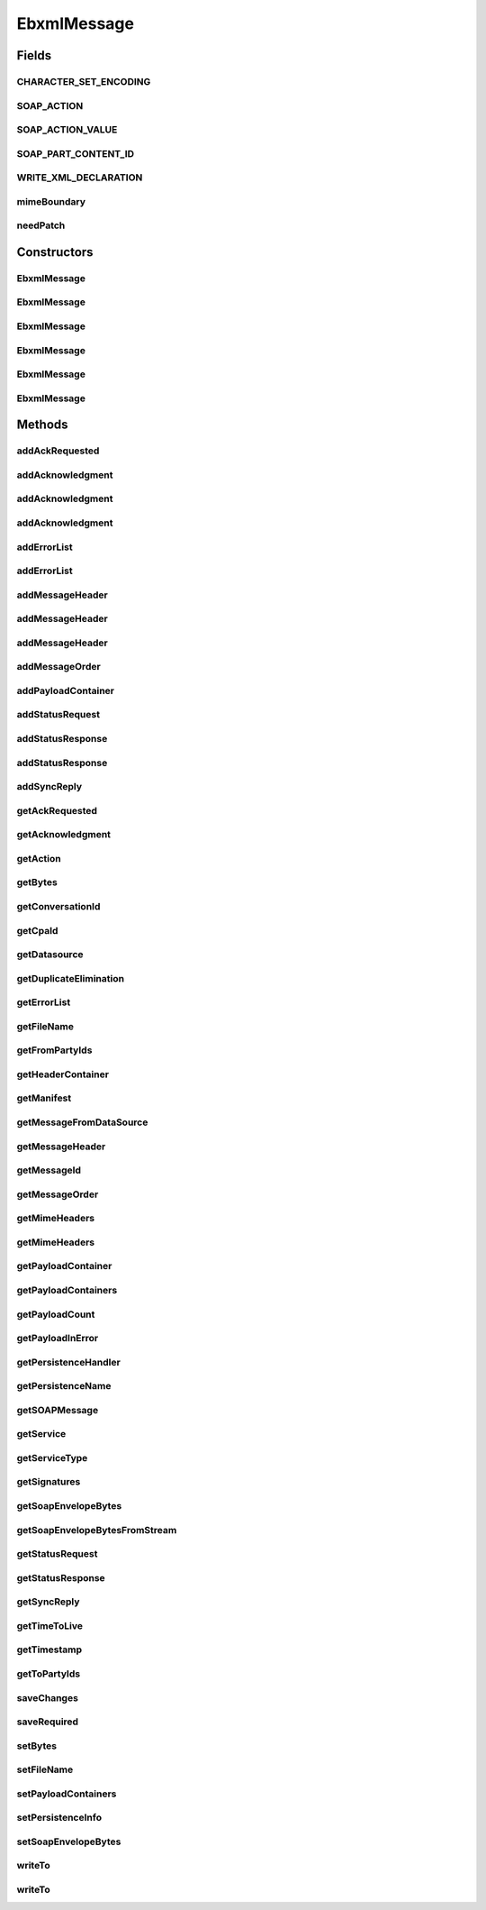 .. java:import:: hk.hku.cecid.ebms.pkg.validation EbxmlValidationException

.. java:import:: hk.hku.cecid.ebms.pkg.validation SOAPValidationException

.. java:import:: java.io ByteArrayInputStream

.. java:import:: java.io ByteArrayOutputStream

.. java:import:: java.io File

.. java:import:: java.io IOException

.. java:import:: java.io InputStream

.. java:import:: java.io OutputStream

.. java:import:: java.io PushbackInputStream

.. java:import:: java.util ArrayList

.. java:import:: java.util HashMap

.. java:import:: java.util Iterator

.. java:import:: java.util Map

.. java:import:: javax.activation DataHandler

.. java:import:: javax.activation DataSource

.. java:import:: javax.activation FileDataSource

.. java:import:: javax.mail MessagingException

.. java:import:: javax.mail.internet MimeUtility

.. java:import:: javax.xml.soap AttachmentPart

.. java:import:: javax.xml.soap MessageFactory

.. java:import:: javax.xml.soap MimeHeader

.. java:import:: javax.xml.soap MimeHeaders

.. java:import:: javax.xml.soap SOAPEnvelope

.. java:import:: javax.xml.soap SOAPException

.. java:import:: javax.xml.soap SOAPMessage

EbxmlMessage
============

.. java:package:: hk.hku.cecid.ebms.pkg
   :noindex:

.. java:type:: public class EbxmlMessage

   A representation of an ebXML message. An ebXML message conforms to the \ ` SOAP 1.1 with Attachments Specification  <http://www.w3.org/TR/2000/NOTE-SOAP-attachments-20001211>`_\ . This \ ``EbxmlMessage``\  encapsulates a \ ``javax.xml.soap.SOAPMessage``\ .

   :author: cyng

Fields
------
CHARACTER_SET_ENCODING
^^^^^^^^^^^^^^^^^^^^^^

.. java:field:: public static final String CHARACTER_SET_ENCODING
   :outertype: EbxmlMessage

   Default value XML character set

SOAP_ACTION
^^^^^^^^^^^

.. java:field:: public static final String SOAP_ACTION
   :outertype: EbxmlMessage

   SOAPAction in the SOAP message MIME header

SOAP_ACTION_VALUE
^^^^^^^^^^^^^^^^^

.. java:field:: public static final String SOAP_ACTION_VALUE
   :outertype: EbxmlMessage

   SOAPAction value in the SOAP message MIME header

SOAP_PART_CONTENT_ID
^^^^^^^^^^^^^^^^^^^^

.. java:field:: public static final String SOAP_PART_CONTENT_ID
   :outertype: EbxmlMessage

   Default content id of soap part

WRITE_XML_DECLARATION
^^^^^^^^^^^^^^^^^^^^^

.. java:field:: public static final boolean WRITE_XML_DECLARATION
   :outertype: EbxmlMessage

   Default value of writing XML declaration in front of message

mimeBoundary
^^^^^^^^^^^^

.. java:field:: public static final String mimeBoundary
   :outertype: EbxmlMessage

   MIME boundary generated

needPatch
^^^^^^^^^

.. java:field:: public static boolean needPatch
   :outertype: EbxmlMessage

   Description of the Field

Constructors
------------
EbxmlMessage
^^^^^^^^^^^^

.. java:constructor:: public EbxmlMessage() throws SOAPException
   :outertype: EbxmlMessage

   Constructs an \ ``EbxmlMessage``\  using the default JAXM \ ``MessageFactory``\  implementation

   :throws SOAPException: Description of the Exception

EbxmlMessage
^^^^^^^^^^^^

.. java:constructor:: public EbxmlMessage(MessageFactory messageFactory) throws SOAPException
   :outertype: EbxmlMessage

   Constructs an \ ``EbxmlMessage``\  using the provided \ ``javax.xml.soap.MessageFactory``\

   :param messageFactory: \ ``MessageFactory``\  for creating message.
   :throws SOAPException: Description of the Exception

EbxmlMessage
^^^^^^^^^^^^

.. java:constructor:: public EbxmlMessage(File file) throws SOAPException, IOException
   :outertype: EbxmlMessage

   construct an \ ``EbxmlMessage``\  from File using the logic in MessageServer. The file must not contain any content header like Content-Type

   :param file: the file contain the messsage.
   :throws SOAPException: Description of the Exception
   :throws IOException: Description of the Exception

EbxmlMessage
^^^^^^^^^^^^

.. java:constructor:: public EbxmlMessage(InputStream inputStream) throws SOAPException, IOException
   :outertype: EbxmlMessage

   constructs an \ ``EbxmlMessage``\  from InputStream using the logic in MessageServer. The input stream must not contain any content headers like Content-type.

   :param inputStream: Description of the Parameter
   :throws SOAPException: Description of the Exception
   :throws IOException: Description of the Exception

EbxmlMessage
^^^^^^^^^^^^

.. java:constructor:: public EbxmlMessage(SOAPMessage soapMessage) throws SOAPException
   :outertype: EbxmlMessage

   Constructs an \ ``EbxmlMessage``\  using the given \ ``SOAPMessage``\

   :param soapMessage:
   :throws SOAPException: Description of the Exception

EbxmlMessage
^^^^^^^^^^^^

.. java:constructor:: public EbxmlMessage(MimeHeaders headers, InputStream in) throws IOException, SOAPException
   :outertype: EbxmlMessage

   Constructs a \ ``EbxmlMessage``\  using the given \ ``InputStream``\  and default JAXM \ ``MessageFactory``\  implementation

   :param headers: MIME headers to be included in the message.
   :param in: Message content in form of \ ``InputStream``\ .
   :throws IOException: Description of the Exception
   :throws SOAPException: Description of the Exception

Methods
-------
addAckRequested
^^^^^^^^^^^^^^^

.. java:method:: public void addAckRequested(boolean signed) throws SOAPException
   :outertype: EbxmlMessage

   Add acknowledgement request element to the message.

   :param signed: The feature to be added to the AckRequested attribute
   :throws SOAPException:

addAcknowledgment
^^^^^^^^^^^^^^^^^

.. java:method:: public void addAcknowledgment(String timestamp, EbxmlMessage refToMessage) throws SOAPException
   :outertype: EbxmlMessage

   Add acknowledgement element to the message using given timestamp, refToMessageId.

   :param timestamp: Timestamp string expressed in UTC format.
   :param refToMessage: The feature to be added to the Acknowledgment attribute
   :throws SOAPException: Description of the Exception

addAcknowledgment
^^^^^^^^^^^^^^^^^

.. java:method:: public void addAcknowledgment(String timestamp, EbxmlMessage refToMessage, String fromPartyId) throws SOAPException
   :outertype: EbxmlMessage

   Add acknowledgement element to the message using given timestamp, refToMessageId and fromPartyId.

   :param timestamp: Timestamp string expressed in UTC format.
   :param fromPartyId: Sender party ID.
   :param refToMessage: The feature to be added to the Acknowledgment attribute
   :throws SOAPException: Description of the Exception

addAcknowledgment
^^^^^^^^^^^^^^^^^

.. java:method:: public void addAcknowledgment(String timestamp, EbxmlMessage refToMessage, String fromPartyId, String fromPartyIdType) throws SOAPException
   :outertype: EbxmlMessage

   Add acknowledgement element to the message using given timestamp, refToMessageId, fromPartyId and fromPartyIdType.

   :param timestamp: Timestamp string expressed in UTC format.
   :param fromPartyId: Sender party ID.
   :param fromPartyIdType: Sender party ID type.
   :param refToMessage: The feature to be added to the Acknowledgment attribute
   :throws SOAPException: Description of the Exception

addErrorList
^^^^^^^^^^^^

.. java:method:: public void addErrorList(String errorCode, String severity, String description) throws SOAPException
   :outertype: EbxmlMessage

   Add an error list to the message using given error code, severity and description.

   :param errorCode: [ebMSS 4.2.3.4]
   :param severity: Valid values are "Error" and "Warning".
   :param description: Description of the error.
   :throws SOAPException: Description of the Exception

addErrorList
^^^^^^^^^^^^

.. java:method:: public void addErrorList(String errorCode, String severity, String description, String location) throws SOAPException
   :outertype: EbxmlMessage

   Add an error list to the message using given error code, severity and description.

   :param errorCode: [ebMSS 4.2.3.4]
   :param severity: Valid values are "Error" and "Warning".
   :param description: Description of the error.
   :param location: Location of the message containing the error.
   :throws SOAPException:

addMessageHeader
^^^^^^^^^^^^^^^^

.. java:method:: public MessageHeader addMessageHeader(String fromPartyId, String toPartyId, String cpaId, String conversationId, String service, String action, String messageId, String timestamp) throws SOAPException
   :outertype: EbxmlMessage

   Adds a \ ``MessageHeader``\  to this \ ``EbxmlMessage``\  with the given mandatory fields

   :param fromPartyId: Party ID of the sender [ebMSS 3.1.1.1]
   :param toPartyId: Party ID of the receiver [ebMSS 3.1.1.1]
   :param cpaId: CPA Id [ebMSS 3.1.2]
   :param conversationId: ID of the conversation in which this message is involved [ebMSS 3.1.3]
   :param service: Service name [ebMSS 3.1.4]
   :param action: Action name [ebMSS 3.1.5]
   :param messageId: Unique identifier of the message [ebMSS 3.1.6.1]
   :param timestamp: Date/time of the message header creation expressed as UTC [ebMSS 3.1.6.2]
   :throws SOAPException: Description of the Exception
   :return: the newly added \ ``MessageHeader``\

addMessageHeader
^^^^^^^^^^^^^^^^

.. java:method:: public MessageHeader addMessageHeader(String fromPartyId, String fromPartyIdType, String toPartyId, String toPartyIdType, String cpaId, String conversationId, String service, String action, String messageId, String timestamp) throws SOAPException
   :outertype: EbxmlMessage

   Adds a \ ``MessageHeader``\  to this \ ``EbxmlMessage``\  with the given mandatory fields

   :param fromPartyId: Party ID of the sender [ebMSS 3.1.1.1]
   :param fromPartyIdType: PartyID type of the sender [ebMSS 3.1.1.1]
   :param toPartyId: Party ID of the receiver [ebMSS 3.1.1.1]
   :param toPartyIdType: PartyID type of the receiver [ebMSS 3.1.1.1]
   :param cpaId: CPA Id [ebMSS 3.1.2]
   :param conversationId: ID of the conversation in which this message is involved [ebMSS 3.1.3]
   :param service: Service name [ebMSS 3.1.4]
   :param action: Action name [ebMSS 3.1.5]
   :param messageId: Unique identifier of the message [ebMSS 3.1.6.1]
   :param timestamp: Date/time of the message header creation expressed as UTC [ebMSS 3.1.6.2]
   :throws SOAPException: Description of the Exception
   :return: the newly added \ ``MessageHeader``\

addMessageHeader
^^^^^^^^^^^^^^^^

.. java:method:: public MessageHeader addMessageHeader() throws SOAPException
   :outertype: EbxmlMessage

   Adds a default \ ``MessageHeader``\  to this \ ``EbxmlMessage``\ .

   :throws SOAPException:
   :return: the newly added \ ``MessageHeader``\

addMessageOrder
^^^^^^^^^^^^^^^

.. java:method:: public void addMessageOrder(int status, int sequenceNumber) throws SOAPException
   :outertype: EbxmlMessage

   Add a MessageOrder element to the header.

   :param status: Status of the sequence number. It should have the value of either MessageOrder.STATUS_RESET or MessageOrder.STATUS_CONTINUE.
   :param sequenceNumber: Sequence number to be assigned to this message.
   :throws SOAPException: Description of the Exception

addPayloadContainer
^^^^^^^^^^^^^^^^^^^

.. java:method:: public PayloadContainer addPayloadContainer(DataHandler dataHandler, String contentId, String description) throws SOAPException
   :outertype: EbxmlMessage

   Add an ebXML message payload container.

   :param dataHandler: the \ ``DataHandler``\  that generates the payload content.
   :param contentId: the contentId of this payload attachment. The contentId must be unique among all payload attachment.
   :param description: the description of this payload.
   :throws SOAPException:
   :return: the \ ``PayloadContainer``\  object that is created and added.

addStatusRequest
^^^^^^^^^^^^^^^^

.. java:method:: public void addStatusRequest(String refToMessageId) throws SOAPException
   :outertype: EbxmlMessage

   Add a status request element to the message.

   :param refToMessageId: Identifier of the message it is referring to.
   :throws SOAPException:

addStatusResponse
^^^^^^^^^^^^^^^^^

.. java:method:: public void addStatusResponse(String refToMessageId, String messageStatus) throws SOAPException
   :outertype: EbxmlMessage

   Add a status response element to the message.

   :param refToMessageId: Identifier of the message it is referring to.
   :param messageStatus: Status string to be added in the response element.
   :throws SOAPException:

addStatusResponse
^^^^^^^^^^^^^^^^^

.. java:method:: public void addStatusResponse(String refToMessageId, String messageStatus, String timestamp) throws SOAPException
   :outertype: EbxmlMessage

   Add a status response element to the message.

   :param refToMessageId: Identifier of the message it is referring to.
   :param messageStatus: Status string to be added in the response element.
   :param timestamp: Timestamp of the status response expressed in UTC format.
   :throws SOAPException:

addSyncReply
^^^^^^^^^^^^

.. java:method:: public void addSyncReply() throws SOAPException
   :outertype: EbxmlMessage

   Add a SyncReply element to the message.

   :throws SOAPException:

getAckRequested
^^^^^^^^^^^^^^^

.. java:method:: public AckRequested getAckRequested()
   :outertype: EbxmlMessage

   Get acknowledgement request element.

   :return: \ ``AckRequested``\  object representing the element.

getAcknowledgment
^^^^^^^^^^^^^^^^^

.. java:method:: public Acknowledgment getAcknowledgment()
   :outertype: EbxmlMessage

   Get acknowledgement element.

   :return: \ ``Acknowledgement``\  object representing the element.

getAction
^^^^^^^^^

.. java:method:: public String getAction()
   :outertype: EbxmlMessage

   Gets action name

   :return: Action name

getBytes
^^^^^^^^

.. java:method:: public byte[] getBytes()
   :outertype: EbxmlMessage

   :return: Returns the bytestream.

getConversationId
^^^^^^^^^^^^^^^^^

.. java:method:: public String getConversationId()
   :outertype: EbxmlMessage

   Gets conversationId

   :return: Conversation ID

getCpaId
^^^^^^^^

.. java:method:: public String getCpaId()
   :outertype: EbxmlMessage

   Gets cpaId

   :return: CPA ID

getDatasource
^^^^^^^^^^^^^

.. java:method:: public DataSource getDatasource()
   :outertype: EbxmlMessage

   :return: Returns the datasource.

getDuplicateElimination
^^^^^^^^^^^^^^^^^^^^^^^

.. java:method:: public boolean getDuplicateElimination()
   :outertype: EbxmlMessage

   Gets the flag stating if duplicate elimination is enabled or not.

   :return: true if duplicate elimination is required; false otherwise.

getErrorList
^^^^^^^^^^^^

.. java:method:: public ErrorList getErrorList()
   :outertype: EbxmlMessage

   Get the error list in the message.

   :return: \ ``ErrorList``\  object containing error list in the message. Returns null if it does not exist.

getFileName
^^^^^^^^^^^

.. java:method:: public String getFileName()
   :outertype: EbxmlMessage

   Gets the fileName attribute of the EbxmlMessage object. This function will only be used by the Hermes Server itself, and it is not expected for the client to call it.

   :return: The fileName value

getFromPartyIds
^^^^^^^^^^^^^^^

.. java:method:: public Iterator getFromPartyIds()
   :outertype: EbxmlMessage

   Gets the list of from party IDs. There can be multiple party IDs [ebMSS 3.1.1].

   :return: Iterator pointing to a list of party IDs.

getHeaderContainer
^^^^^^^^^^^^^^^^^^

.. java:method:: public HeaderContainer getHeaderContainer()
   :outertype: EbxmlMessage

   :return: Returns the headerContainer.

getManifest
^^^^^^^^^^^

.. java:method:: public Manifest getManifest()
   :outertype: EbxmlMessage

   Gets the Manifest element in this ebXML message

   :return: Manifest element

getMessageFromDataSource
^^^^^^^^^^^^^^^^^^^^^^^^

.. java:method:: public static Object getMessageFromDataSource(DataSource dataSource, boolean withAttachments) throws SOAPException, IOException
   :outertype: EbxmlMessage

getMessageHeader
^^^^^^^^^^^^^^^^

.. java:method:: public MessageHeader getMessageHeader()
   :outertype: EbxmlMessage

   Get the message header of this ebXML message.

   :return: \ ``MessageHeader``\  of this ebXML message.

getMessageId
^^^^^^^^^^^^

.. java:method:: public String getMessageId()
   :outertype: EbxmlMessage

   Gets messageId

   :return: Unique message identifier

getMessageOrder
^^^^^^^^^^^^^^^

.. java:method:: public MessageOrder getMessageOrder()
   :outertype: EbxmlMessage

   Get the message order element in the message.

   :return: \ ``MessageOrder``\  object if it exists in the ebXML message; null otherwise.

getMimeHeaders
^^^^^^^^^^^^^^

.. java:method:: public Map getMimeHeaders() throws IOException, SOAPException
   :outertype: EbxmlMessage

   Gets the MIME headers of this ebXML message

   :throws IOException: Description of the Exception
   :throws SOAPException: Description of the Exception
   :return: the MIME headers of this ebXML message

getMimeHeaders
^^^^^^^^^^^^^^

.. java:method:: public Map getMimeHeaders(String soapEncoding, String payloadEncoding) throws IOException, SOAPException
   :outertype: EbxmlMessage

   Gets the MIME headers of this ebXML message

   :param soapEncoding: content transfer encoding to be applied to SOAP part when computing length
   :param payloadEncoding: content transfer encoding to be applied to payload when computing length
   :throws IOException: Description of the Exception
   :throws SOAPException: Description of the Exception
   :return: the MIME headers of this ebXML message

getPayloadContainer
^^^^^^^^^^^^^^^^^^^

.. java:method:: public PayloadContainer getPayloadContainer(String contentId)
   :outertype: EbxmlMessage

   Gets the payload that is identified by the given content ID.

   :param contentId: Content ID of the payload to be retrieved.
   :return: \ ``PayloadContainer``\  of the given content ID or \ ``null``\  if no such \ ``PayloadContainer``\  exists

getPayloadContainers
^^^^^^^^^^^^^^^^^^^^

.. java:method:: public Iterator getPayloadContainers()
   :outertype: EbxmlMessage

   Gets all \ ``PayloadContainer``\ s' attached in this \ ``EbxmlMessage``\  object.

   :return: An iterator point to a list of payload containers.

getPayloadCount
^^^^^^^^^^^^^^^

.. java:method:: public int getPayloadCount()
   :outertype: EbxmlMessage

   Gets the number of payloads in this ebXML message

   :return: the number of payloads

getPayloadInError
^^^^^^^^^^^^^^^^^

.. java:method:: public String getPayloadInError()
   :outertype: EbxmlMessage

   Checks whether the number of payloads in the SOAP message matches with the Manifest element in the header or not, and return the Content-ID of the inconsistent payload.

   :return: content-id of the inconsistent payload; null if all payloads are consistent.

getPersistenceHandler
^^^^^^^^^^^^^^^^^^^^^

.. java:method:: public Object getPersistenceHandler()
   :outertype: EbxmlMessage

   get the persistence handler if it is stored. This function will only be used by the Hermes Server itself, and it is not expected for the client to call it.

   :return: the persistence handler

getPersistenceName
^^^^^^^^^^^^^^^^^^

.. java:method:: public String getPersistenceName()
   :outertype: EbxmlMessage

   get the Persistence name if it is stored. This function will only be used by the Hermes Server itself, and it is not expected for the client to call it.

   :return: the persitence name

getSOAPMessage
^^^^^^^^^^^^^^

.. java:method:: public SOAPMessage getSOAPMessage()
   :outertype: EbxmlMessage

   Gets the \ ``SOAPMessage``\  encapsulated in this \ ``EbxmlMessage``\ .

   :return: \ ``SOAPMessage``\  representing this \ ``EbxmlMessage``\

getService
^^^^^^^^^^

.. java:method:: public String getService()
   :outertype: EbxmlMessage

   Gets service name

   :return: Service name.

getServiceType
^^^^^^^^^^^^^^

.. java:method:: public String getServiceType()
   :outertype: EbxmlMessage

   Gets service type

   :return: Service type.

getSignatures
^^^^^^^^^^^^^

.. java:method:: public Iterator getSignatures()
   :outertype: EbxmlMessage

   Get the digital signatures in the message.

   :return: Iterator of \ ``Signature``\  objects in the message.

getSoapEnvelopeBytes
^^^^^^^^^^^^^^^^^^^^

.. java:method::  byte[] getSoapEnvelopeBytes()
   :outertype: EbxmlMessage

   Get the soap envelope in bytes. This function will only be used by the Hermes Server itself, and it is not expected for the client to call it.

getSoapEnvelopeBytesFromStream
^^^^^^^^^^^^^^^^^^^^^^^^^^^^^^

.. java:method:: public static byte[] getSoapEnvelopeBytesFromStream(InputStream stream) throws SOAPException
   :outertype: EbxmlMessage

   parse the message from InputStream and get the byte array of SOAP Envelope

   :param stream: the InputStream contains the message
   :throws MessageServerException: throw if there is error on parsing
   :return: the byte array of the Soap Envelope

getStatusRequest
^^^^^^^^^^^^^^^^

.. java:method:: public StatusRequest getStatusRequest()
   :outertype: EbxmlMessage

   Get the status request element in the message.

   :return: Content of the status request element stored in \ ``StatusRequest``\  object.

getStatusResponse
^^^^^^^^^^^^^^^^^

.. java:method:: public StatusResponse getStatusResponse()
   :outertype: EbxmlMessage

   Get the status response element in the message.

   :return: Content of the status response element stored in \ ``StatusResponse``\  object.

getSyncReply
^^^^^^^^^^^^

.. java:method:: public boolean getSyncReply()
   :outertype: EbxmlMessage

   Gets the flag stating if sync reply is enabled or not.

   :return: true if sync reply is enabled; false otherwise.

getTimeToLive
^^^^^^^^^^^^^

.. java:method:: public String getTimeToLive()
   :outertype: EbxmlMessage

   Gets TimeToLive of the message

   :return: TimeToLive expressed in UTC format.

getTimestamp
^^^^^^^^^^^^

.. java:method:: public String getTimestamp()
   :outertype: EbxmlMessage

   Gets timestamp

   :return: Timestamp of the message expressed in UTC format.

getToPartyIds
^^^^^^^^^^^^^

.. java:method:: public Iterator getToPartyIds()
   :outertype: EbxmlMessage

   Gets the list of to party IDs. There can be multiple party IDs [ebMSS 3.1.1].

   :return: Iterator pointing to a list of party IDs.

saveChanges
^^^^^^^^^^^

.. java:method:: public void saveChanges() throws SOAPException
   :outertype: EbxmlMessage

   Updates the encapsulated \ ``SOAPMessage``\  with all changes that have been made to it.

   :throws SOAPException:

   **See also:** :java:ref:`javax.xml.soap.SOAPMessage.saveChanges()`

saveRequired
^^^^^^^^^^^^

.. java:method:: public boolean saveRequired()
   :outertype: EbxmlMessage

   Indicates whether the encapsulated \ ``SOAPMessage``\  need to be updated by calling \ ``saveChanges``\  on it.

   :return: true if it is required to call saveChanges on the message; false otherwise.

   **See also:** :java:ref:`javax.xml.soap.SOAPMessage.saveRequired()`

setBytes
^^^^^^^^

.. java:method:: public void setBytes(byte[] bytes)
   :outertype: EbxmlMessage

   :param bytes: The bytestream to set.

setFileName
^^^^^^^^^^^

.. java:method:: public void setFileName(String filename)
   :outertype: EbxmlMessage

   Sets the fileName attribute of the EbxmlMessage object. This function will only be used by the Hermes Server itself, and it is not expected for the client to call it.

   :param filename: The new fileName value

setPayloadContainers
^^^^^^^^^^^^^^^^^^^^

.. java:method:: public ArrayList setPayloadContainers(ArrayList payloads)
   :outertype: EbxmlMessage

   Sets the \ ``PayloadContainer``\

   :param payloads: The new payloadContainers value
   :return: The old payload container as an array list

setPersistenceInfo
^^^^^^^^^^^^^^^^^^

.. java:method:: public void setPersistenceInfo(String persistenceName, Object handler, DataSource datasource)
   :outertype: EbxmlMessage

   set the persistence info to the message This function will only be used by the Hermes Server itself, and it is not expected for the client to call it.

   :param persistenceName: the name on the persistence handler
   :param handler: the persistence handler

setSoapEnvelopeBytes
^^^^^^^^^^^^^^^^^^^^

.. java:method:: public void setSoapEnvelopeBytes(byte[] soapEnvelopeBytes)
   :outertype: EbxmlMessage

   set the soap envelope in bytes. Those bytes will be used to verify This function will only be used by the Hermes Server itself, and it is not expected for the client to call it. the signature.

writeTo
^^^^^^^

.. java:method:: public void writeTo(OutputStream out) throws IOException, SOAPException
   :outertype: EbxmlMessage

   Writes the encapsulated \ ``SOAPMessage``\  to the given output stream. The externalization format is as defined by the SOAP 1.1 with Attachments Specification.

   :param out: \ ``OutputStream``\  to write the message to.
   :throws IOException: Description of the Exception
   :throws SOAPException: Description of the Exception

writeTo
^^^^^^^

.. java:method:: public void writeTo(OutputStream out, String soapEncoding, String payloadEncoding) throws IOException, SOAPException
   :outertype: EbxmlMessage

   Writes the encapsulated \ ``SOAPMessage``\  to the given output stream. The externalization format is as defined by the SOAP 1.1 with Attachments Specification.

   :param out: \ ``OutputStream``\  to write the message to.
   :param soapEncoding: Description of the Parameter
   :param payloadEncoding: Description of the Parameter
   :throws IOException: Description of the Exception
   :throws SOAPException: Description of the Exception

